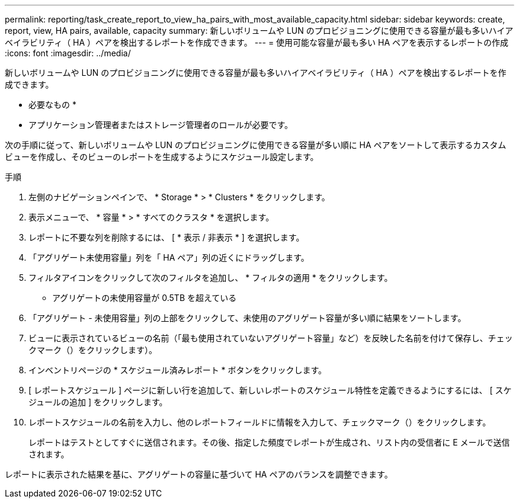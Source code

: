 ---
permalink: reporting/task_create_report_to_view_ha_pairs_with_most_available_capacity.html 
sidebar: sidebar 
keywords: create, report, view, HA pairs, available, capacity 
summary: 新しいボリュームや LUN のプロビジョニングに使用できる容量が最も多いハイアベイラビリティ（ HA ）ペアを検出するレポートを作成できます。 
---
= 使用可能な容量が最も多い HA ペアを表示するレポートの作成
:icons: font
:imagesdir: ../media/


[role="lead"]
新しいボリュームや LUN のプロビジョニングに使用できる容量が最も多いハイアベイラビリティ（ HA ）ペアを検出するレポートを作成できます。

* 必要なもの *

* アプリケーション管理者またはストレージ管理者のロールが必要です。


次の手順に従って、新しいボリュームや LUN のプロビジョニングに使用できる容量が多い順に HA ペアをソートして表示するカスタムビューを作成し、そのビューのレポートを生成するようにスケジュール設定します。

.手順
. 左側のナビゲーションペインで、 * Storage * > * Clusters * をクリックします。
. 表示メニューで、 * 容量 * > * すべてのクラスタ * を選択します。
. レポートに不要な列を削除するには、 [ * 表示 / 非表示 * ] を選択します。
. 「アグリゲート未使用容量」列を「 HA ペア」列の近くにドラッグします。
. フィルタアイコンをクリックして次のフィルタを追加し、 * フィルタの適用 * をクリックします。
+
** アグリゲートの未使用容量が 0.5TB を超えている


. 「アグリゲート - 未使用容量」列の上部をクリックして、未使用のアグリゲート容量が多い順に結果をソートします。
. ビューに表示されているビューの名前（「最も使用されていないアグリゲート容量」など）を反映した名前を付けて保存し、チェックマーク（）をクリックしますimage:../media/blue_check.gif[""]）。
. インベントリページの * スケジュール済みレポート * ボタンをクリックします。
. [ レポートスケジュール ] ページに新しい行を追加して、新しいレポートのスケジュール特性を定義できるようにするには、 [ スケジュールの追加 ] をクリックします。
. レポートスケジュールの名前を入力し、他のレポートフィールドに情報を入力して、チェックマーク（image:../media/blue_check.gif[""]）をクリックします。
+
レポートはテストとしてすぐに送信されます。その後、指定した頻度でレポートが生成され、リスト内の受信者に E メールで送信されます。



レポートに表示された結果を基に、アグリゲートの容量に基づいて HA ペアのバランスを調整できます。
